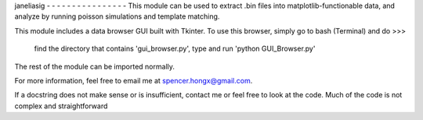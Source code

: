 janeliasig
- - - - - - - - - - - - - - - - 
This module can be used to extract .bin files into matplotlib-functionable data, and analyze by running poisson simulations and template matching. 

This module includes a data browser GUI built with Tkinter. 
To use this browser, simply go to bash (Terminal) and do >>>
	find the directory that contains 'gui_browser.py',
	type and run 'python GUI_Browser.py'


The rest of the module can be imported normally.

For more information, feel free to email me at spencer.hongx@gmail.com.

If a docstring does not make sense or is insufficient, contact me or feel free to look at the code. Much of the code is not complex and straightforward
